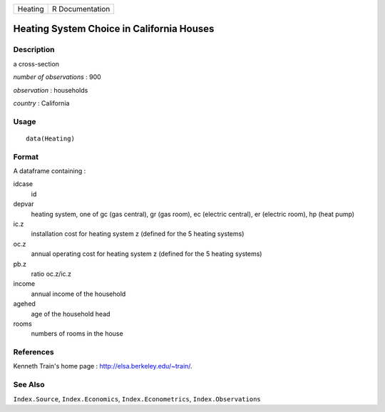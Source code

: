 +-----------+-------------------+
| Heating   | R Documentation   |
+-----------+-------------------+

Heating System Choice in California Houses
------------------------------------------

Description
~~~~~~~~~~~

a cross-section

*number of observations* : 900

*observation* : households

*country* : California

Usage
~~~~~

::

    data(Heating)

Format
~~~~~~

A dataframe containing :

idcase
    id

depvar
    heating system, one of gc (gas central), gr (gas room), ec (electric
    central), er (electric room), hp (heat pump)

ic.z
    installation cost for heating system z (defined for the 5 heating
    systems)

oc.z
    annual operating cost for heating system z (defined for the 5
    heating systems)

pb.z
    ratio oc.z/ic.z

income
    annual income of the household

agehed
    age of the household head

rooms
    numbers of rooms in the house

References
~~~~~~~~~~

Kenneth Train's home page : http://elsa.berkeley.edu/~train/.

See Also
~~~~~~~~

``Index.Source``, ``Index.Economics``, ``Index.Econometrics``,
``Index.Observations``
